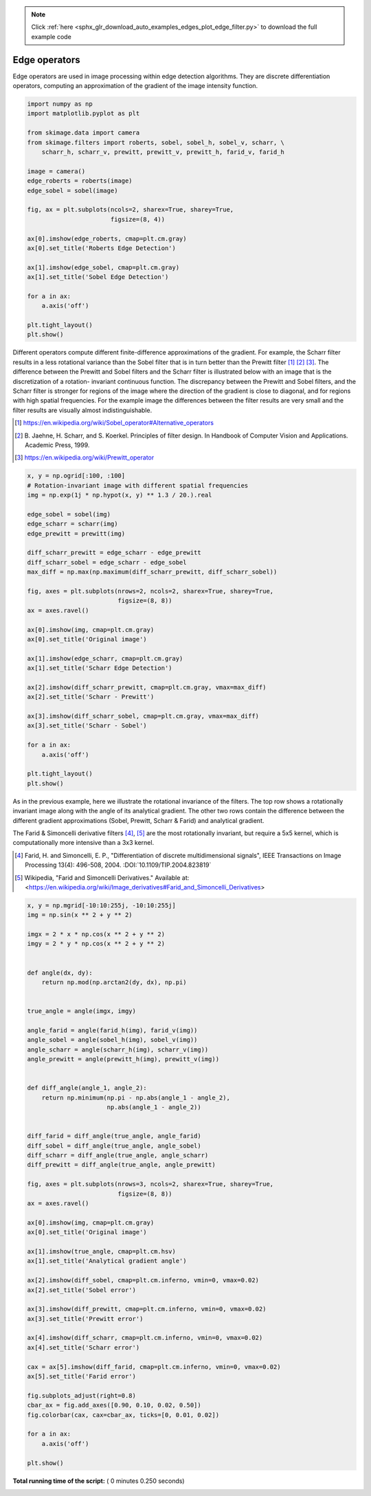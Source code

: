.. note::
    :class: sphx-glr-download-link-note

    Click :ref:`here <sphx_glr_download_auto_examples_edges_plot_edge_filter.py>` to download the full example code
.. rst-class:: sphx-glr-example-title

.. _sphx_glr_auto_examples_edges_plot_edge_filter.py:


==============
Edge operators
==============

Edge operators are used in image processing within edge detection algorithms.
They are discrete differentiation operators, computing an approximation of the
gradient of the image intensity function.




.. code-block:: python

    import numpy as np
    import matplotlib.pyplot as plt

    from skimage.data import camera
    from skimage.filters import roberts, sobel, sobel_h, sobel_v, scharr, \
        scharr_h, scharr_v, prewitt, prewitt_v, prewitt_h, farid_v, farid_h

    image = camera()
    edge_roberts = roberts(image)
    edge_sobel = sobel(image)

    fig, ax = plt.subplots(ncols=2, sharex=True, sharey=True,
                           figsize=(8, 4))

    ax[0].imshow(edge_roberts, cmap=plt.cm.gray)
    ax[0].set_title('Roberts Edge Detection')

    ax[1].imshow(edge_sobel, cmap=plt.cm.gray)
    ax[1].set_title('Sobel Edge Detection')

    for a in ax:
        a.axis('off')

    plt.tight_layout()
    plt.show()




.. image:: /auto_examples/edges/images/sphx_glr_plot_edge_filter_001.png
    :class: sphx-glr-single-img




Different operators compute different finite-difference approximations of
the gradient. For example, the Scharr filter results in a less rotational
variance than the Sobel filter that is in turn better than the Prewitt
filter [1]_ [2]_ [3]_. The difference between the Prewitt and Sobel filters
and the Scharr filter is illustrated below with an image that is the
discretization of a rotation- invariant continuous function. The
discrepancy between the Prewitt and Sobel filters, and the Scharr filter is
stronger for regions of the image where the direction of the gradient is
close to diagonal, and for regions with high spatial frequencies. For the
example image the differences between the filter results are very small and
the filter results are visually almost indistinguishable.

.. [1] https://en.wikipedia.org/wiki/Sobel_operator#Alternative_operators

.. [2] B. Jaehne, H. Scharr, and S. Koerkel. Principles of filter design.
       In Handbook of Computer Vision and Applications. Academic Press,
       1999.

.. [3] https://en.wikipedia.org/wiki/Prewitt_operator



.. code-block:: python


    x, y = np.ogrid[:100, :100]
    # Rotation-invariant image with different spatial frequencies
    img = np.exp(1j * np.hypot(x, y) ** 1.3 / 20.).real

    edge_sobel = sobel(img)
    edge_scharr = scharr(img)
    edge_prewitt = prewitt(img)

    diff_scharr_prewitt = edge_scharr - edge_prewitt
    diff_scharr_sobel = edge_scharr - edge_sobel
    max_diff = np.max(np.maximum(diff_scharr_prewitt, diff_scharr_sobel))

    fig, axes = plt.subplots(nrows=2, ncols=2, sharex=True, sharey=True,
                             figsize=(8, 8))
    ax = axes.ravel()

    ax[0].imshow(img, cmap=plt.cm.gray)
    ax[0].set_title('Original image')

    ax[1].imshow(edge_scharr, cmap=plt.cm.gray)
    ax[1].set_title('Scharr Edge Detection')

    ax[2].imshow(diff_scharr_prewitt, cmap=plt.cm.gray, vmax=max_diff)
    ax[2].set_title('Scharr - Prewitt')

    ax[3].imshow(diff_scharr_sobel, cmap=plt.cm.gray, vmax=max_diff)
    ax[3].set_title('Scharr - Sobel')

    for a in ax:
        a.axis('off')

    plt.tight_layout()
    plt.show()




.. image:: /auto_examples/edges/images/sphx_glr_plot_edge_filter_002.png
    :class: sphx-glr-single-img




As in the previous example, here we illustrate the rotational invariance of
the filters. The top row shows a rotationally invariant image along with the
angle of its analytical gradient. The other two rows contain the difference
between the different gradient approximations (Sobel, Prewitt, Scharr &
Farid) and analytical gradient.

The Farid & Simoncelli derivative filters [4]_, [5]_  are the most
rotationally invariant, but require a 5x5 kernel, which is computationally
more intensive than a 3x3 kernel.

.. [4] Farid, H. and Simoncelli, E. P., "Differentiation of discrete
       multidimensional signals", IEEE Transactions on Image Processing 13(4):
       496-508, 2004. :DOI:`10.1109/TIP.2004.823819`

.. [5] Wikipedia, "Farid and Simoncelli Derivatives." Available at:
       <https://en.wikipedia.org/wiki/Image_derivatives#Farid_and_Simoncelli_Derivatives>



.. code-block:: python



    x, y = np.mgrid[-10:10:255j, -10:10:255j]
    img = np.sin(x ** 2 + y ** 2)

    imgx = 2 * x * np.cos(x ** 2 + y ** 2)
    imgy = 2 * y * np.cos(x ** 2 + y ** 2)


    def angle(dx, dy):
        return np.mod(np.arctan2(dy, dx), np.pi)


    true_angle = angle(imgx, imgy)

    angle_farid = angle(farid_h(img), farid_v(img))
    angle_sobel = angle(sobel_h(img), sobel_v(img))
    angle_scharr = angle(scharr_h(img), scharr_v(img))
    angle_prewitt = angle(prewitt_h(img), prewitt_v(img))


    def diff_angle(angle_1, angle_2):
        return np.minimum(np.pi - np.abs(angle_1 - angle_2),
                          np.abs(angle_1 - angle_2))


    diff_farid = diff_angle(true_angle, angle_farid)
    diff_sobel = diff_angle(true_angle, angle_sobel)
    diff_scharr = diff_angle(true_angle, angle_scharr)
    diff_prewitt = diff_angle(true_angle, angle_prewitt)

    fig, axes = plt.subplots(nrows=3, ncols=2, sharex=True, sharey=True,
                             figsize=(8, 8))
    ax = axes.ravel()

    ax[0].imshow(img, cmap=plt.cm.gray)
    ax[0].set_title('Original image')

    ax[1].imshow(true_angle, cmap=plt.cm.hsv)
    ax[1].set_title('Analytical gradient angle')

    ax[2].imshow(diff_sobel, cmap=plt.cm.inferno, vmin=0, vmax=0.02)
    ax[2].set_title('Sobel error')

    ax[3].imshow(diff_prewitt, cmap=plt.cm.inferno, vmin=0, vmax=0.02)
    ax[3].set_title('Prewitt error')

    ax[4].imshow(diff_scharr, cmap=plt.cm.inferno, vmin=0, vmax=0.02)
    ax[4].set_title('Scharr error')

    cax = ax[5].imshow(diff_farid, cmap=plt.cm.inferno, vmin=0, vmax=0.02)
    ax[5].set_title('Farid error')

    fig.subplots_adjust(right=0.8)
    cbar_ax = fig.add_axes([0.90, 0.10, 0.02, 0.50])
    fig.colorbar(cax, cax=cbar_ax, ticks=[0, 0.01, 0.02])

    for a in ax:
        a.axis('off')

    plt.show()



.. image:: /auto_examples/edges/images/sphx_glr_plot_edge_filter_003.png
    :class: sphx-glr-single-img




**Total running time of the script:** ( 0 minutes  0.250 seconds)


.. _sphx_glr_download_auto_examples_edges_plot_edge_filter.py:


.. only :: html

 .. container:: sphx-glr-footer
    :class: sphx-glr-footer-example



  .. container:: sphx-glr-download

     :download:`Download Python source code: plot_edge_filter.py <plot_edge_filter.py>`



  .. container:: sphx-glr-download

     :download:`Download Jupyter notebook: plot_edge_filter.ipynb <plot_edge_filter.ipynb>`


.. only:: html

 .. rst-class:: sphx-glr-signature

    `Gallery generated by Sphinx-Gallery <https://sphinx-gallery.readthedocs.io>`_
